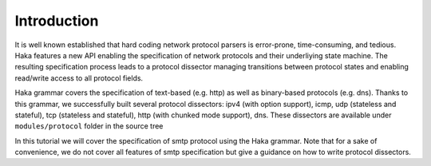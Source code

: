 .. This Source Code Form is subject to the terms of the Mozilla Public
.. License, v. 2.0. If a copy of the MPL was not distributed with this
.. file, You can obtain one at http://mozilla.org/MPL/2.0/.

.. highlightlang:: lua

Introduction
------------

It is well known established that hard coding network protocol parsers is
error-prone, time-consuming, and tedious. Haka features a new API enabling the
specification of network protocols and their underliying state machine. The
resulting specification process leads to a protocol dissector managing
transitions between protocol states and enabling read/write access to all
protocol fields. 

Haka grammar covers the specification of text-based (e.g. http) as well as
binary-based protocols (e.g. dns). Thanks to this grammar, we successfully built
several protocol dissectors: ipv4 (with option support), icmp, udp (stateless
and stateful), tcp (stateless and stateful), http (with chunked mode support),
dns. These dissectors are available under ``modules/protocol`` folder in the
source tree

In this tutorial we will cover the specification of smtp protocol using the
Haka grammar. Note that for a sake of convenience, we do not cover all
features of smtp specification but give a guidance on how to write protocol
dissectors.
